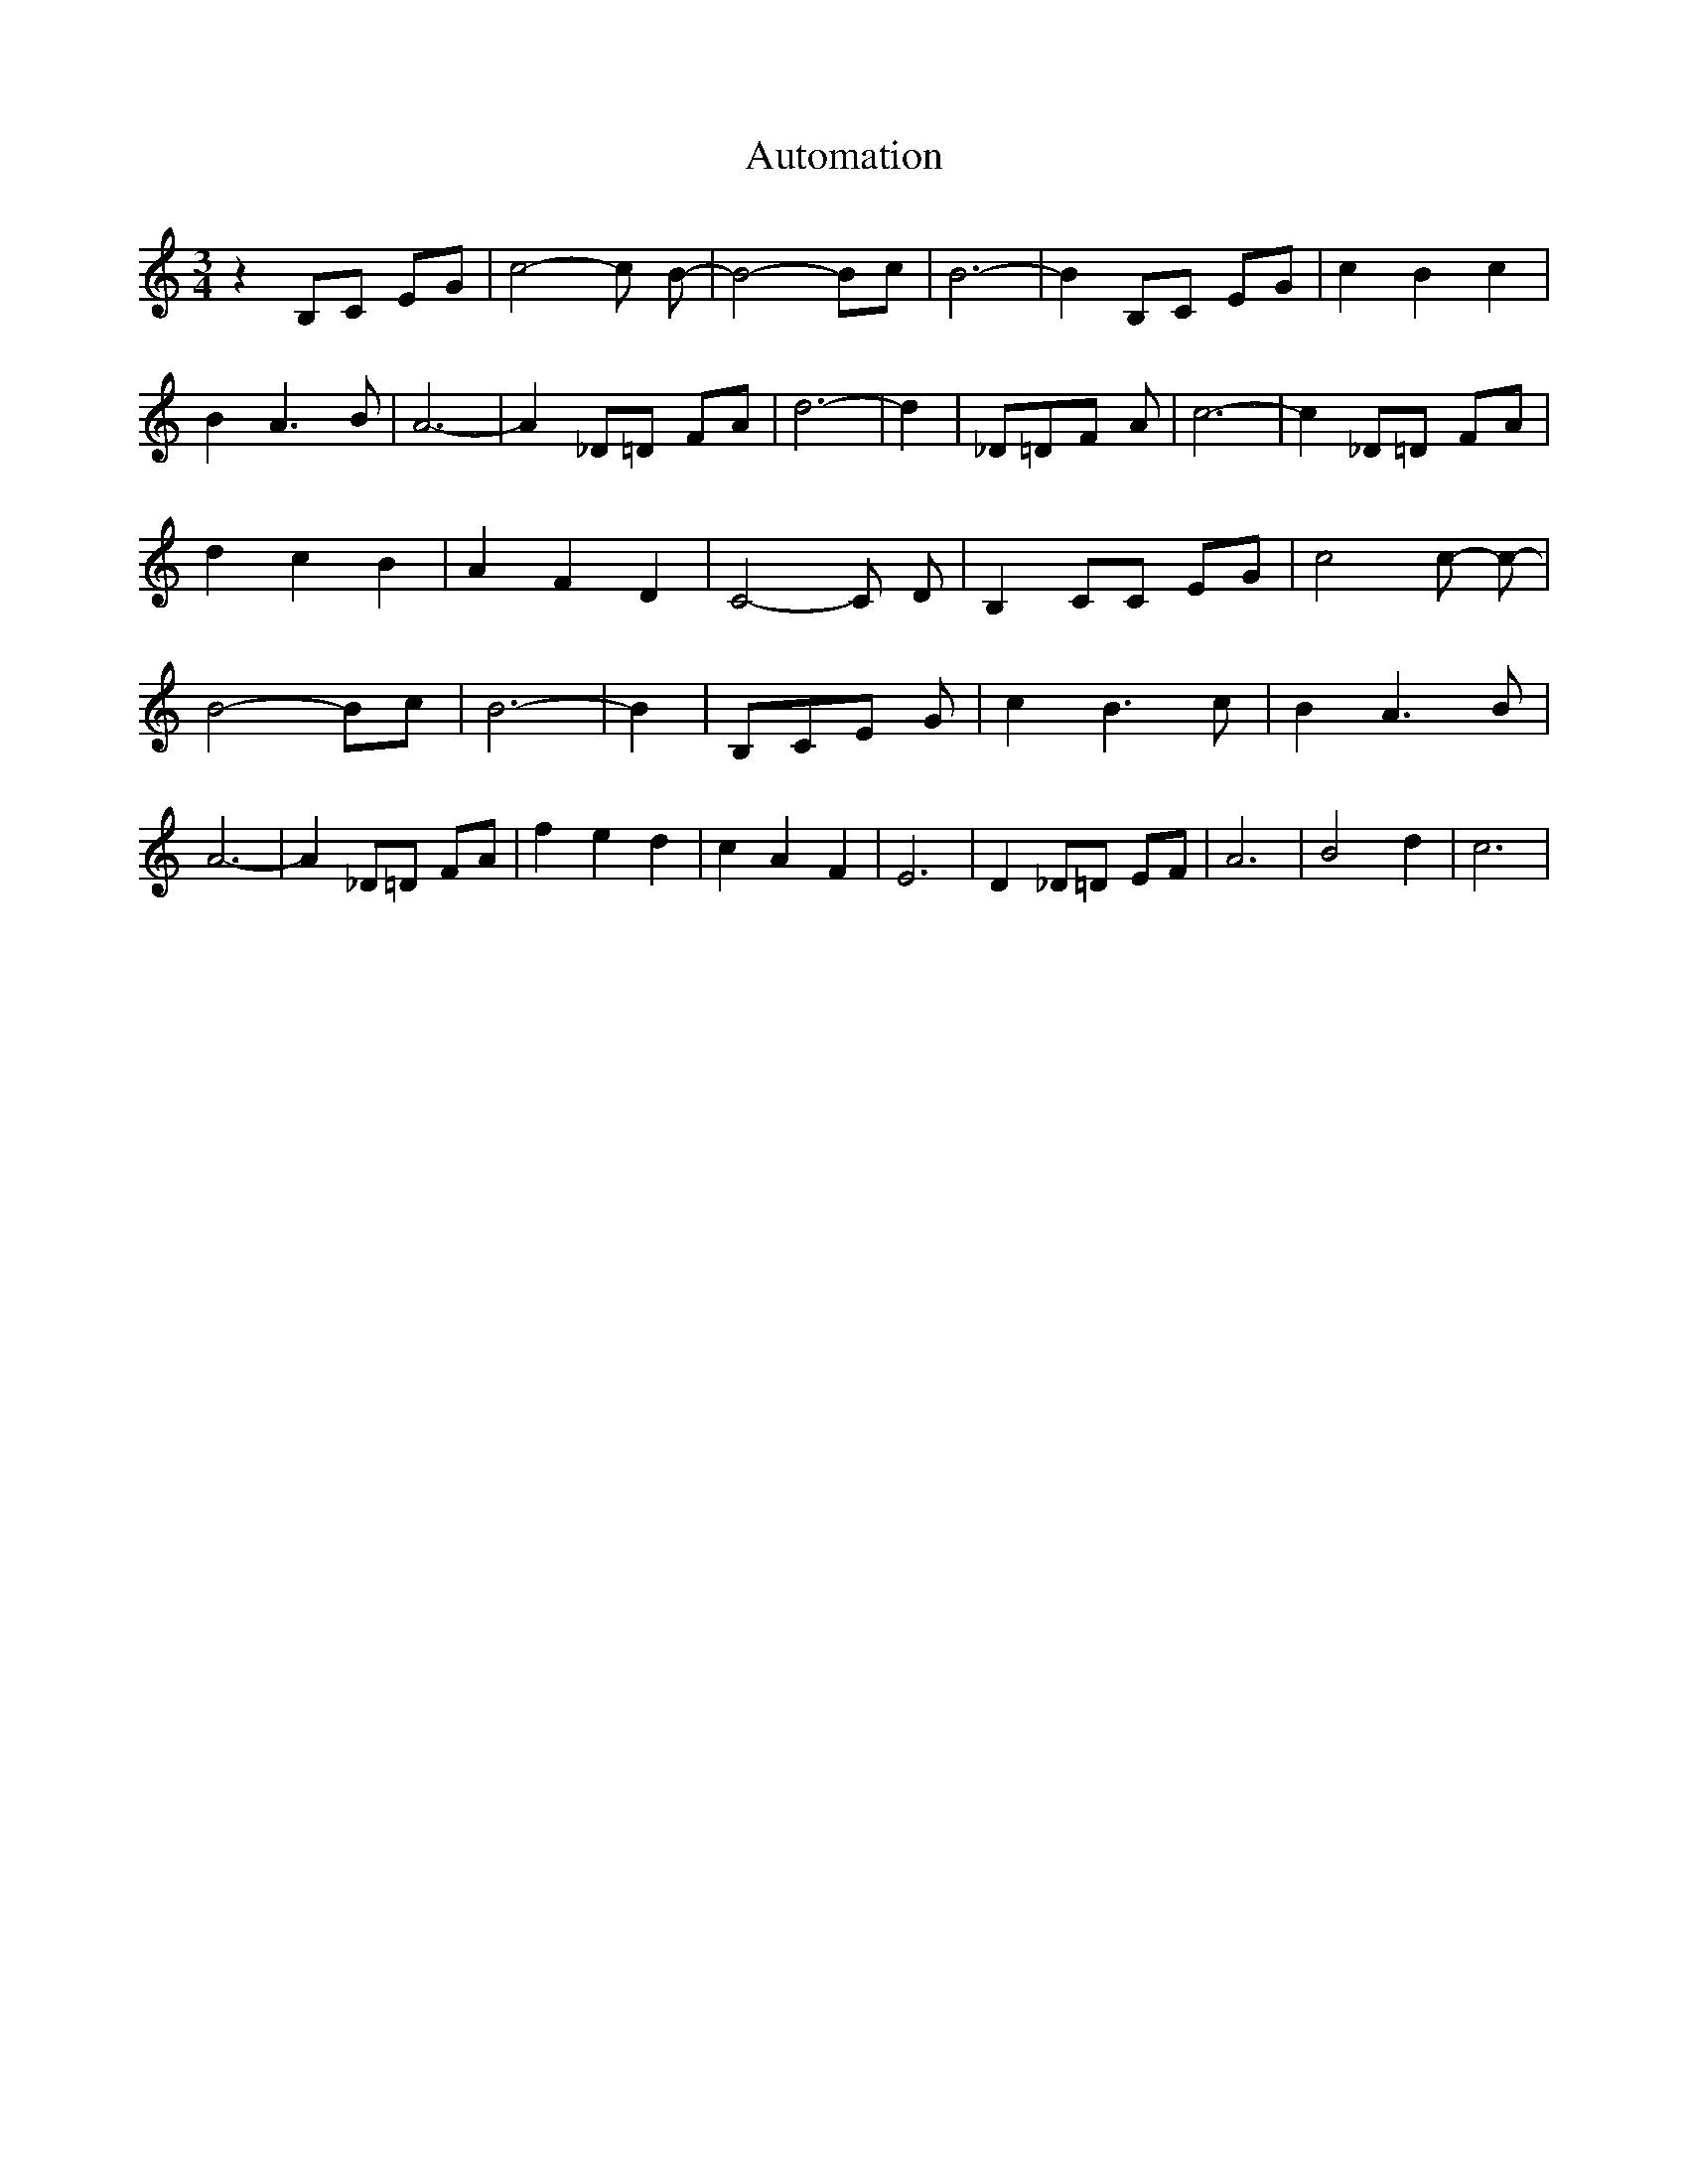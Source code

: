 % Generated more or less automatically by swtoabc by Erich Rickheit KSC
X:1
T:Automation
M:3/4
L:1/8
K:C
 z2 B,C EG| c4- c B-| B4- Bc| B6-| B2 B,C EG| c2 B2 c2| B2 A3 B| A6-|\
 A2 _D=D FA| d6-| d2| _D=DF A| c6-| c2 _D=D FA| d2 c2 B2| A2 F2 D2|\
 C4- C D-| B,2 CC EG| c4 c- c-| B4- Bc| B6-| B2| B,CE G| c2 B3 c| B2 A3 B|\
 A6-| A2 _D=D FA| f2 e2 d2| c2 A2 F2| E6| D2 _D=D EF| A6| B4- d2| c6|\


